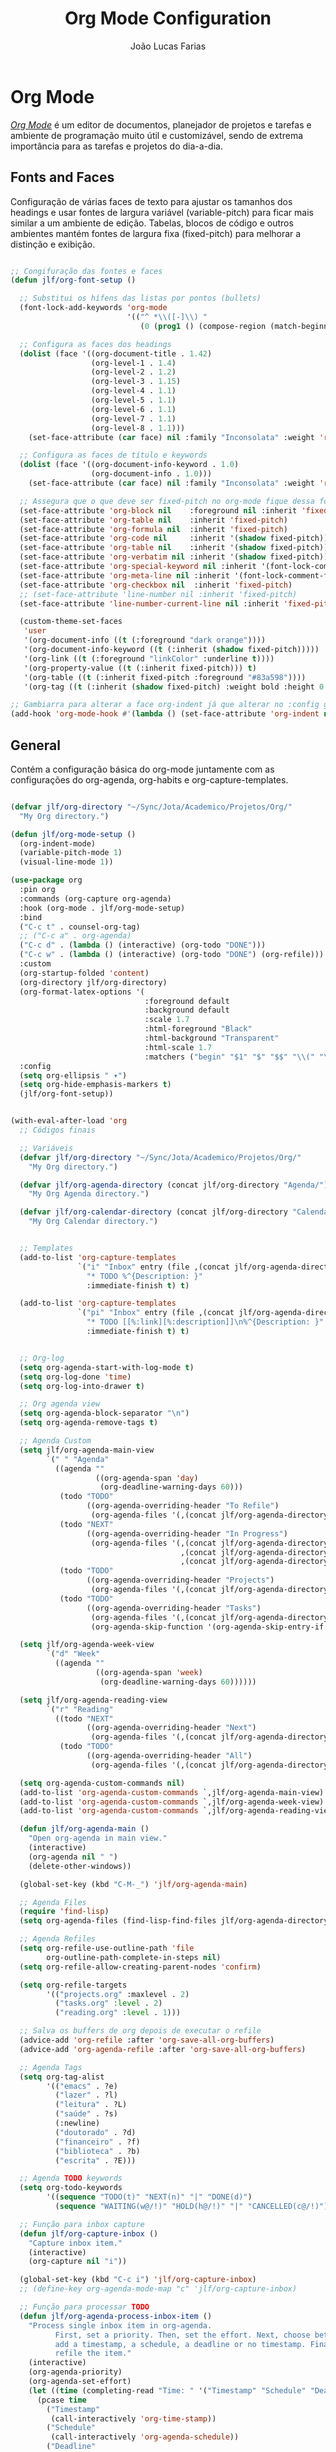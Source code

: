 #+TITLE:  Org Mode Configuration
#+AUTHOR: João Lucas Farias
#+EMAIL: fariasjota09@gmail.com
#+OPTIONS: ':t toc:t author:t email:t
#+PROPERTY: header-args:emacs-lisp :tangle ./org-config.el :mkdirp yes

* Org Mode
 /[[https://orgmode.org/][Org Mode]]/ é um editor de documentos, planejador de projetos e tarefas e ambiente de programação muito útil e customizável, sendo de extrema importância para as tarefas e projetos do dia-a-dia.

** Fonts and Faces
Configuração de várias faces de texto para ajustar os tamanhos dos headings e usar fontes de largura variável (variable-pitch) para ficar mais similar a um ambiente de edição. Tabelas, blocos de código e outros ambientes mantém fontes de largura fixa (fixed-pitch) para melhorar a distinção e exibição.

#+begin_src emacs-lisp

  ;; Congifuração das fontes e faces
  (defun jlf/org-font-setup ()

    ;; Substitui os hífens das listas por pontos (bullets)
    (font-lock-add-keywords 'org-mode
                            '(("^ *\\([-]\\) "
                               (0 (prog1 () (compose-region (match-beginning 1) (match-end 1) "•"))))))

    ;; Configura as faces dos headings
    (dolist (face '((org-document-title . 1.42)
                    (org-level-1 . 1.4)
                    (org-level-2 . 1.2)
                    (org-level-3 . 1.15)
                    (org-level-4 . 1.1)
                    (org-level-5 . 1.1)
                    (org-level-6 . 1.1)
                    (org-level-7 . 1.1)
                    (org-level-8 . 1.1)))
      (set-face-attribute (car face) nil :family "Inconsolata" :weight 'regular :width 'condensed :height (cdr face)))

    ;; Configura as faces de título e keywords
    (dolist (face '((org-document-info-keyword . 1.0)
                    (org-document-info . 1.0)))
      (set-face-attribute (car face) nil :family "Inconsolata" :weight 'regular :height (cdr face)))

    ;; Assegura que o que deve ser fixed-pitch no org-mode fique dessa forma
    (set-face-attribute 'org-block nil    :foreground nil :inherit 'fixed-pitch)
    (set-face-attribute 'org-table nil    :inherit 'fixed-pitch)
    (set-face-attribute 'org-formula nil  :inherit 'fixed-pitch)
    (set-face-attribute 'org-code nil     :inherit '(shadow fixed-pitch))
    (set-face-attribute 'org-table nil    :inherit '(shadow fixed-pitch))
    (set-face-attribute 'org-verbatim nil :inherit '(shadow fixed-pitch))
    (set-face-attribute 'org-special-keyword nil :inherit '(font-lock-comment-face fixed-pitch))
    (set-face-attribute 'org-meta-line nil :inherit '(font-lock-comment-face fixed-pitch))
    (set-face-attribute 'org-checkbox nil  :inherit 'fixed-pitch)
    ;; (set-face-attribute 'line-number nil :inherit 'fixed-pitch)
    (set-face-attribute 'line-number-current-line nil :inherit 'fixed-pitch)

    (custom-theme-set-faces
     'user
     '(org-document-info ((t (:foreground "dark orange"))))
     '(org-document-info-keyword ((t (:inherit (shadow fixed-pitch)))))
     '(org-link ((t (:foreground "linkColor" :underline t))))
     '(org-property-value ((t (:inherit fixed-pitch))) t)
     '(org-table ((t (:inherit fixed-pitch :foreground "#83a598"))))
     '(org-tag ((t (:inherit (shadow fixed-pitch) :weight bold :height 0.8))))))

  ;; Gambiarra para alterar a face org-indent já que alterar no :config gera erro
  (add-hook 'org-mode-hook #'(lambda () (set-face-attribute 'org-indent nil :inherit '(org-hide fixed-pitch))))

#+end_src

** General
Contém a configuração básica do org-mode juntamente com as configurações do org-agenda, org-habits e org-capture-templates.

#+begin_src emacs-lisp

  (defvar jlf/org-directory "~/Sync/Jota/Academico/Projetos/Org/"
    "My Org directory.")

  (defun jlf/org-mode-setup ()
    (org-indent-mode)
    (variable-pitch-mode 1)
    (visual-line-mode 1))

  (use-package org
    :pin org
    :commands (org-capture org-agenda)
    :hook (org-mode . jlf/org-mode-setup)
    :bind 
    ("C-c t" . counsel-org-tag)
    ;; ("C-c a" . org-agenda)
    ("C-c d" . (lambda () (interactive) (org-todo "DONE"))) 
    ("C-c w" . (lambda () (interactive) (org-todo "DONE") (org-refile))) 
    :custom
    (org-startup-folded 'content)
    (org-directory jlf/org-directory)
    (org-format-latex-options '(
                                :foreground default
                                :background default
                                :scale 1.7
                                :html-foreground "Black"
                                :html-background "Transparent"
                                :html-scale 1.7
                                :matchers ("begin" "$1" "$" "$$" "\\(" "\\[")))
    :config
    (setq org-ellipsis " ▾")
    (setq org-hide-emphasis-markers t) 
    (jlf/org-font-setup))


  (with-eval-after-load 'org  
    ;; Códigos finais

    ;; Variáveis
    (defvar jlf/org-directory "~/Sync/Jota/Academico/Projetos/Org/"
      "My Org directory.")

    (defvar jlf/org-agenda-directory (concat jlf/org-directory "Agenda/")
      "My Org Agenda directory.")

    (defvar jlf/org-calendar-directory (concat jlf/org-directory "Calendar/")
      "My Org Calendar directory.")


    ;; Templates
    (add-to-list 'org-capture-templates
                 `("i" "Inbox" entry (file ,(concat jlf/org-agenda-directory "inbox.org"))
                   "* TODO %^{Description: }"
                   :immediate-finish t) t)

    (add-to-list 'org-capture-templates
                 `("pi" "Inbox" entry (file ,(concat jlf/org-agenda-directory "inbox.org"))
                   "* TODO [[%:link][%:description]]\n%^{Description: }"
                   :immediate-finish t) t)


    ;; Org-log
    (setq org-agenda-start-with-log-mode t)
    (setq org-log-done 'time)
    (setq org-log-into-drawer t)

    ;; Org agenda view
    (setq org-agenda-block-separator "\n")
    (setq org-agenda-remove-tags t)

    ;; Agenda Custom
    (setq jlf/org-agenda-main-view
          `(" " "Agenda"
            ((agenda ""
                     ((org-agenda-span 'day)
                      (org-deadline-warning-days 60)))
             (todo "TODO"
                   ((org-agenda-overriding-header "To Refile")
                    (org-agenda-files '(,(concat jlf/org-agenda-directory "inbox.org")))))
             (todo "NEXT"
                   ((org-agenda-overriding-header "In Progress")
                    (org-agenda-files '(,(concat jlf/org-agenda-directory "projects.org")
                                        ,(concat jlf/org-agenda-directory "tasks.org")
                                        ,(concat jlf/org-agenda-directory "reading.org")))))
             (todo "TODO"
                   ((org-agenda-overriding-header "Projects")
                    (org-agenda-files '(,(concat jlf/org-agenda-directory "projects.org")))))
             (todo "TODO"
                   ((org-agenda-overriding-header "Tasks")
                    (org-agenda-files '(,(concat jlf/org-agenda-directory "tasks.org")))
                    (org-agenda-skip-function '(org-agenda-skip-entry-if 'timestamp)))))))

    (setq jlf/org-agenda-week-view
          `("d" "Week"
            ((agenda ""
                     ((org-agenda-span 'week)
                      (org-deadline-warning-days 60))))))

    (setq jlf/org-agenda-reading-view
          `("r" "Reading"
            ((todo "NEXT"
                   ((org-agenda-overriding-header "Next")
                    (org-agenda-files '(,(concat jlf/org-agenda-directory "reading.org")))))
             (todo "TODO"
                   ((org-agenda-overriding-header "All")
                    (org-agenda-files '(,(concat jlf/org-agenda-directory "reading.org"))))))))

    (setq org-agenda-custom-commands nil)
    (add-to-list 'org-agenda-custom-commands `,jlf/org-agenda-main-view)
    (add-to-list 'org-agenda-custom-commands `,jlf/org-agenda-week-view)
    (add-to-list 'org-agenda-custom-commands `,jlf/org-agenda-reading-view)

    (defun jlf/org-agenda-main ()
      "Open org-agenda in main view."
      (interactive)
      (org-agenda nil " ")
      (delete-other-windows))

    (global-set-key (kbd "C-M-_") 'jlf/org-agenda-main)

    ;; Agenda Files
    (require 'find-lisp)
    (setq org-agenda-files (find-lisp-find-files jlf/org-agenda-directory "\.org$"))

    ;; Agenda Refiles
    (setq org-refile-use-outline-path 'file
          org-outline-path-complete-in-steps nil)
    (setq org-refile-allow-creating-parent-nodes 'confirm)

    (setq org-refile-targets
          '(("projects.org" :maxlevel . 2)
            ("tasks.org" :level . 2)
            ("reading.org" :level . 1)))

    ;; Salva os buffers de org depois de executar o refile
    (advice-add 'org-refile :after 'org-save-all-org-buffers)
    (advice-add 'org-agenda-refile :after 'org-save-all-org-buffers)

    ;; Agenda Tags
    (setq org-tag-alist
          '(("emacs" . ?e)
            ("lazer" . ?l)
            ("leitura" . ?L)
            ("saúde" . ?s)
            (:newline)
            ("doutorado" . ?d)
            ("financeiro" . ?f)
            ("biblioteca" . ?b)
            ("escrita" . ?E)))

    ;; Agenda TODO keywords
    (setq org-todo-keywords
          '((sequence "TODO(t)" "NEXT(n)" "|" "DONE(d)")
            (sequence "WAITING(w@/!)" "HOLD(h@/!)" "|" "CANCELLED(c@/!)")))

    ;; Função para inbox capture
    (defun jlf/org-capture-inbox ()
      "Capture inbox item."
      (interactive)
      (org-capture nil "i"))

    (global-set-key (kbd "C-c i") 'jlf/org-capture-inbox)
    ;; (define-key org-agenda-mode-map "c" 'jlf/org-capture-inbox)

    ;; Função para processar TODO
    (defun jlf/org-agenda-process-inbox-item ()
      "Process single inbox item in org-agenda.
            First, set a priority. Then, set the effort. Next, choose between
            add a timestamp, a schedule, a deadline or no timestamp. Finally,
            refile the item."
      (interactive)
      (org-agenda-priority)
      (org-agenda-set-effort)
      (let ((time (completing-read "Time: " '("Timestamp" "Schedule" "Deadline" "No Timestamp"))))
        (pcase time
          ("Timestamp"
           (call-interactively 'org-time-stamp))
          ("Schedule"
           (call-interactively 'org-agenda-schedule))
          ("Deadline"
           (call-interactively 'org-agenda-deadline))
          ("No Timestamp"
           ())
          (_
           (message "Invalid input. Using 'No Timestamp' option."))))
      (org-agenda-refile))

    ;; (define-key org-agenda-mode-map "P" 'jlf/org-agenda-process-inbox-item)
    )

#+end_src

** Protocol
O pacote /[[https://orgmode.org/worg/org-contrib/org-protocol.html][org-protocol]]/ permite a comunicação entre o Emacs org e um navegador, possibilitando salvar dados de páginas virtuais em aquivos org.

#+begin_src emacs-lisp
  
  (use-package org-protocol
    :after org
    :ensure nil
    :init
    (server-start)
    :config
    (add-to-list 'org-capture-templates
                 '("p" "Protocol"))
    (add-to-list 'org-capture-templates
                 '("pb" "Bookmark" plain
                   (file+function "~/Sync/Jota/Academico/Projetos/Org/Protocol/bookmarks.org" jlf/org-protocol--capture-template-headline-target)
                   "** %(if (string-empty-p \"\%:description\") \"\%^{Title: }\" \"\%:description\")\n:LINK: %:link\n:ACCESS: [%<%d-%m-%Y %a %H:%M:%S>]\n%^{Description: }"
                   :empty-lines 1
                   :immediate-finish t) t)
    (add-to-list 'org-capture-templates
                 '("pr" "Read List" plain
                   (file+function "~/Sync/Jota/Academico/Projetos/Org/Protocol/read_list.org" jlf/org-protocol--capture-template-headline-target)
                   "** TODO %(if (string-empty-p \"\%:description\") \"\%^{Title: }\" \"\%:description\")\n:LINK: %:link\n:ACCESS: [%<%d-%m-%Y %a %H:%M:%S>]\n%^{Description: }"
                   :empty-lines 1
                   :immediate-finish t) t))
  
  ;; Função que retorna uma lista com todos os headings level N de um org-buffer
  (defun jlf/org--return-level-n-headings (N)
    (org-element-map (org-element-parse-buffer) 'headline
      (lambda (item)
        (when (= (org-element-property :level item) N) (org-element-property :raw-value item)))))
  
  ;; Função que retorna o buffer-point para inserção de um novo heading
  (defun jlf/org-protocol--capture-template-headline-target ()
    (let* ((options (jlf/org--return-level-n-headings 1))
           (heading (completing-read "Section: " (add-to-list 'options "* ADD NEW SECTION *"))))
      (if (string-equal heading "* ADD NEW SECTION *")
          (call-interactively
           (lambda (new-section)
             (interactive "sNew Section: ")
             (goto-char (point-min))
             (if (re-search-forward "^* Others" nil t)
                 (progn
                   (beginning-of-line)
                   (newline)
                   (previous-line))
               (progn
                 (goto-char (point-max))
                 (evil-open-below 2)
                 (evil-normal-state)))
             (insert (concat "* " new-section "\n"))))
        (progn
          (goto-char (point-min))
          (re-search-forward (concat "^* " heading))
          (org-end-of-subtree)
          (org-return)))))
  
#+end_src

** Evil-Org
O pacote /[[https://github.com/Somelauw/evil-org-mode][evil-org]]/ habilita keybindings do /[[https://github.com/emacs-evil/evil][evil]]/ para o /[[https://orgmode.org/][Org Mode]]/.

#+begin_src emacs-lisp

;; Melhora a integração do evil com org
(use-package evil-org
  :after org
  :hook (org-mode . evil-org-mode)
  :config
  (require 'evil-org-agenda)
  (evil-org-agenda-set-keys))

#+end_src

** Headings
The package /[[https://github.com/sabof/org-bullets][org-bullets]]/ allows replacing of default heading indicators.

#+begin_src emacs-lisp

  ;; Usa bullet points em vez de hífen
  (use-package org-bullets
    :hook (org-mode . org-bullets-mode)
    :custom
    ;; (org-bullets-bullet-list '("◉" "○" "●" "○" "●" "○" "●")))
    ;; (org-bullets-bullet-list '("❃" "❀" "✿" "❁" "✾" "※" "✤" "✥" "❖")))
    (org-bullets-bullet-list '("◉" "‣" "◦" "*" "●")))


#+end_src

** Structure Templates
Os templates de estrutura (structure templates) permitem criar snippets para inserção de blocos de código no documento.

#+begin_src emacs-lisp

;; Structure templates para as linguagens mais utilizadas em org-mode
(with-eval-after-load 'org
  ;; This is needed as of Org 9.2
  (require 'org-tempo)

  (add-to-list 'org-structure-template-alist '("sh" . "src shell"))
  (add-to-list 'org-structure-template-alist '("el" . "src emacs-lisp"))
  (add-to-list 'org-structure-template-alist '("cc" . "src C"))
  (add-to-list 'org-structure-template-alist '("cpp" . "src C++"))
  (add-to-list 'org-structure-template-alist '("py" . "src python"))
  (add-to-list 'org-structure-template-alist '("yml" . "src yaml"))
  (add-to-list 'org-structure-template-alist '("sql" . "src sql")))

#+end_src

